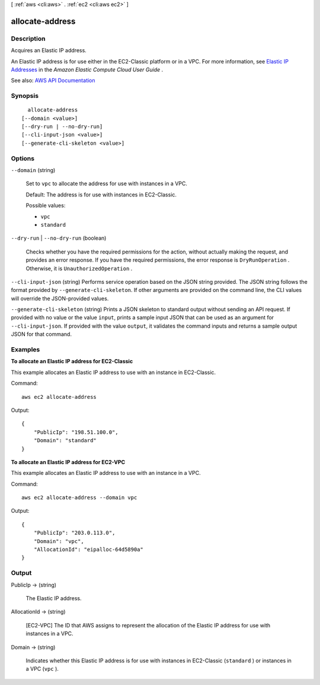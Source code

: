 [ :ref:`aws <cli:aws>` . :ref:`ec2 <cli:aws ec2>` ]

.. _cli:aws ec2 allocate-address:


****************
allocate-address
****************



===========
Description
===========



Acquires an Elastic IP address.

 

An Elastic IP address is for use either in the EC2-Classic platform or in a VPC. For more information, see `Elastic IP Addresses <http://docs.aws.amazon.com/AWSEC2/latest/UserGuide/elastic-ip-addresses-eip.html>`_ in the *Amazon Elastic Compute Cloud User Guide* .



See also: `AWS API Documentation <https://docs.aws.amazon.com/goto/WebAPI/ec2-2016-11-15/AllocateAddress>`_


========
Synopsis
========

::

    allocate-address
  [--domain <value>]
  [--dry-run | --no-dry-run]
  [--cli-input-json <value>]
  [--generate-cli-skeleton <value>]




=======
Options
=======

``--domain`` (string)


  Set to ``vpc`` to allocate the address for use with instances in a VPC.

   

  Default: The address is for use with instances in EC2-Classic.

  

  Possible values:

  
  *   ``vpc``

  
  *   ``standard``

  

  

``--dry-run`` | ``--no-dry-run`` (boolean)


  Checks whether you have the required permissions for the action, without actually making the request, and provides an error response. If you have the required permissions, the error response is ``DryRunOperation`` . Otherwise, it is ``UnauthorizedOperation`` .

  

``--cli-input-json`` (string)
Performs service operation based on the JSON string provided. The JSON string follows the format provided by ``--generate-cli-skeleton``. If other arguments are provided on the command line, the CLI values will override the JSON-provided values.

``--generate-cli-skeleton`` (string)
Prints a JSON skeleton to standard output without sending an API request. If provided with no value or the value ``input``, prints a sample input JSON that can be used as an argument for ``--cli-input-json``. If provided with the value ``output``, it validates the command inputs and returns a sample output JSON for that command.



========
Examples
========

**To allocate an Elastic IP address for EC2-Classic**

This example allocates an Elastic IP address to use with an instance in EC2-Classic.

Command::

  aws ec2 allocate-address

Output::

  {
      "PublicIp": "198.51.100.0",
      "Domain": "standard"
  }

**To allocate an Elastic IP address for EC2-VPC**

This example allocates an Elastic IP address to use with an instance in a VPC.

Command::

  aws ec2 allocate-address --domain vpc

Output::

  {
      "PublicIp": "203.0.113.0",
      "Domain": "vpc",
      "AllocationId": "eipalloc-64d5890a"
  }



======
Output
======

PublicIp -> (string)

  

  The Elastic IP address.

  

  

AllocationId -> (string)

  

  [EC2-VPC] The ID that AWS assigns to represent the allocation of the Elastic IP address for use with instances in a VPC.

  

  

Domain -> (string)

  

  Indicates whether this Elastic IP address is for use with instances in EC2-Classic (``standard`` ) or instances in a VPC (``vpc`` ).

  

  

